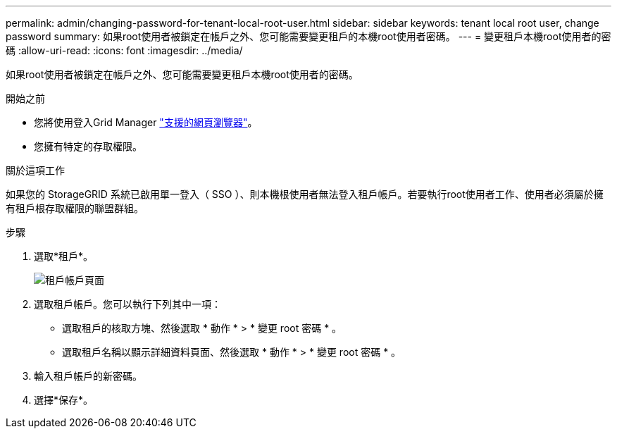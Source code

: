 ---
permalink: admin/changing-password-for-tenant-local-root-user.html 
sidebar: sidebar 
keywords: tenant local root user, change password 
summary: 如果root使用者被鎖定在帳戶之外、您可能需要變更租戶的本機root使用者密碼。 
---
= 變更租戶本機root使用者的密碼
:allow-uri-read: 
:icons: font
:imagesdir: ../media/


[role="lead"]
如果root使用者被鎖定在帳戶之外、您可能需要變更租戶本機root使用者的密碼。

.開始之前
* 您將使用登入Grid Manager link:../admin/web-browser-requirements.html["支援的網頁瀏覽器"]。
* 您擁有特定的存取權限。


.關於這項工作
如果您的 StorageGRID 系統已啟用單一登入（ SSO ）、則本機根使用者無法登入租戶帳戶。若要執行root使用者工作、使用者必須屬於擁有租戶根存取權限的聯盟群組。

.步驟
. 選取*租戶*。
+
image::../media/tenant_accounts_page.png[租戶帳戶頁面]

. 選取租戶帳戶。您可以執行下列其中一項：
+
** 選取租戶的核取方塊、然後選取 * 動作 * > * 變更 root 密碼 * 。
** 選取租戶名稱以顯示詳細資料頁面、然後選取 * 動作 * > * 變更 root 密碼 * 。


. 輸入租戶帳戶的新密碼。
. 選擇*保存*。

